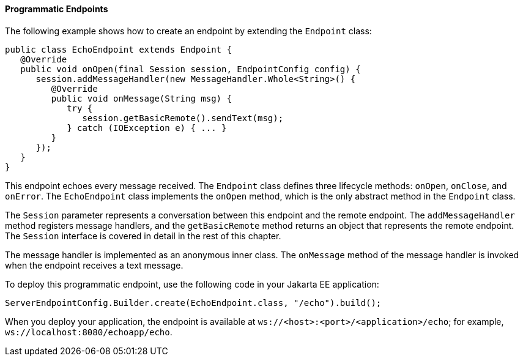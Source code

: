 [[BABGJEIG]][[programmatic-endpoints]]

==== Programmatic Endpoints

The following example shows how to create an endpoint by extending the
`Endpoint` class:

[source,java]
----
public class EchoEndpoint extends Endpoint {
   @Override
   public void onOpen(final Session session, EndpointConfig config) {
      session.addMessageHandler(new MessageHandler.Whole<String>() {
         @Override
         public void onMessage(String msg) {
            try {
               session.getBasicRemote().sendText(msg);
            } catch (IOException e) { ... }
         }
      });
   }
}
----

This endpoint echoes every message received. The `Endpoint` class
defines three lifecycle methods: `onOpen`, `onClose`, and `onError`. The
`EchoEndpoint` class implements the `onOpen` method, which is the only
abstract method in the `Endpoint` class.

The `Session` parameter represents a conversation between this endpoint
and the remote endpoint. The `addMessageHandler` method registers
message handlers, and the `getBasicRemote` method returns an object that
represents the remote endpoint. The `Session` interface is covered in
detail in the rest of this chapter.

The message handler is implemented as an anonymous inner class. The
`onMessage` method of the message handler is invoked when the endpoint
receives a text message.

To deploy this programmatic endpoint, use the following code in your
Jakarta EE application:

[source,java]
----
ServerEndpointConfig.Builder.create(EchoEndpoint.class, "/echo").build();
----

When you deploy your application, the endpoint is available at
`ws://<host>:<port>/<application>/echo`; for example,
`ws://localhost:8080/echoapp/echo`.


